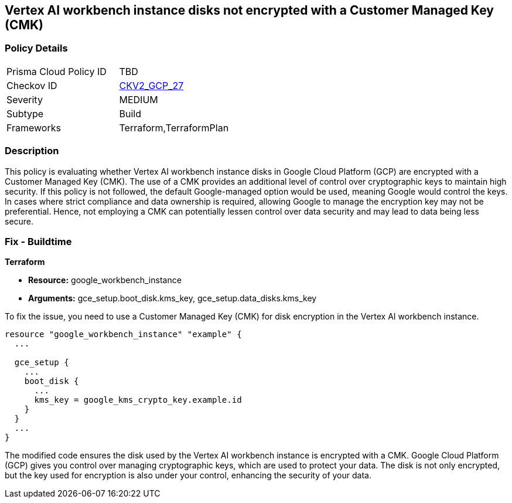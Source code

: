 == Vertex AI workbench instance disks not encrypted with a Customer Managed Key (CMK)

=== Policy Details

[width=45%]
[cols="1,1"]
|===
|Prisma Cloud Policy ID
| TBD

|Checkov ID
| https://github.com/bridgecrewio/checkov/blob/main/checkov/terraform/checks/graph_checks/gcp/GCPVertexWorkbenchInstanceEncryptedWithCMK.yaml[CKV2_GCP_27]

|Severity
|MEDIUM

|Subtype
|Build

|Frameworks
|Terraform,TerraformPlan

|===

=== Description

This policy is evaluating whether Vertex AI workbench instance disks in Google Cloud Platform (GCP) are encrypted with a Customer Managed Key (CMK). The use of a CMK provides an additional level of control over cryptographic keys to maintain high security. If this policy is not followed, the default Google-managed option would be used, meaning Google would control the keys. In cases where strict compliance and data ownership is required, allowing Google to manage the encryption key may not be preferential. Hence, not employing a CMK can potentially lessen control over data security and may lead to data being less secure.

=== Fix - Buildtime

*Terraform*

* *Resource:* google_workbench_instance
* *Arguments:* gce_setup.boot_disk.kms_key, gce_setup.data_disks.kms_key

To fix the issue, you need to use a Customer Managed Key (CMK) for disk encryption in the Vertex AI workbench instance.

[source,hcl]
----
resource "google_workbench_instance" "example" {
  ...
  
  gce_setup {
    ...
    boot_disk {
      ...
      kms_key = google_kms_crypto_key.example.id
    }
  }
  ...
}
----

The modified code ensures the disk used by the Vertex AI workbench instance is encrypted with a CMK. Google Cloud Platform (GCP) gives you control over managing cryptographic keys, which are used to protect your data. The disk is not only encrypted, but the key used for encryption is also under your control, enhancing the security of your data.

